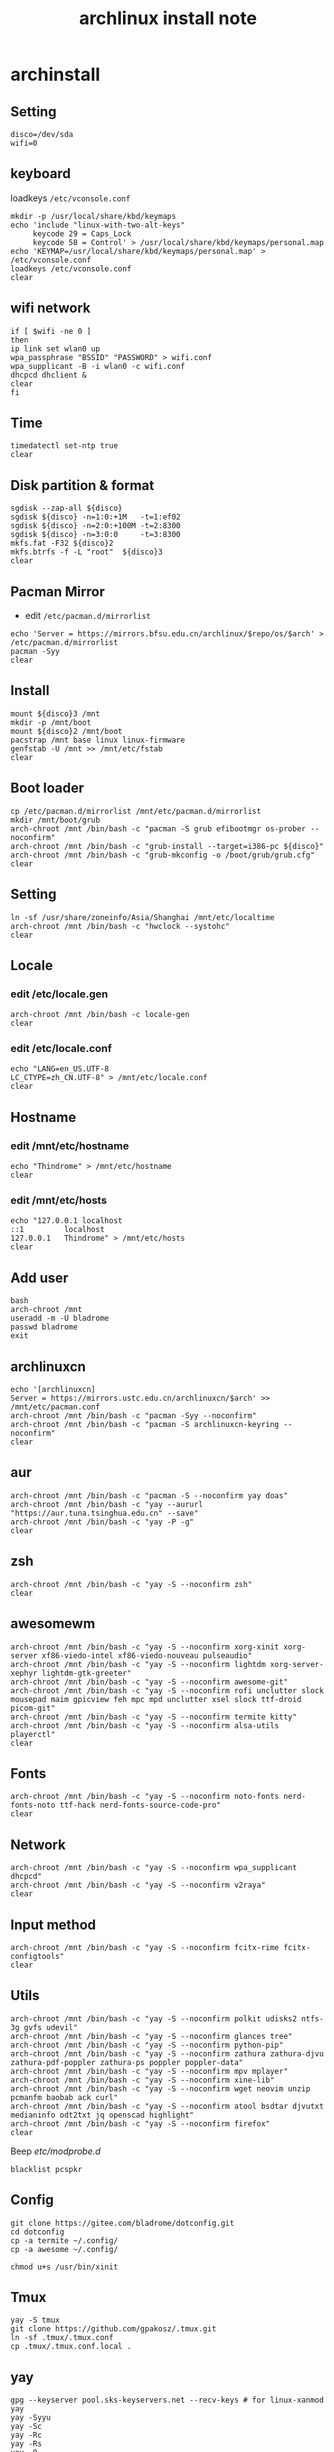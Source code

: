 #+TITLE: archlinux install note

* archinstall
:PROPERTIES:
:header-args: :tangle archpackages/install.sh
:END:
** Setting
#+begin_src shell
disco=/dev/sda
wifi=0
#+end_src
** keyboard
loadkeys =/etc/vconsole.conf=
#+begin_src shell
mkdir -p /usr/local/share/kbd/keymaps
echo 'include "linux-with-two-alt-keys"
     keycode 29 = Caps_Lock
     keycode 58 = Control' > /usr/local/share/kbd/keymaps/personal.map
echo 'KEYMAP=/usr/local/share/kbd/keymaps/personal.map' > /etc/vconsole.conf
loadkeys /etc/vconsole.conf
clear
#+end_src
** wifi network
#+begin_src shell
if [ $wifi -ne 0 ]
then
ip link set wlan0 up
wpa_passphrase "BSSID" "PASSWORD" > wifi.conf
wpa_supplicant -B -i wlan0 -c wifi.conf
dhcpcd dhclient &
clear
fi
#+end_src
** Time
#+begin_src shell
timedatectl set-ntp true
clear
#+end_src
** Disk partition & format
#+begin_src shell
sgdisk --zap-all ${disco}
sgdisk ${disco} -n=1:0:+1M   -t=1:ef02
sgdisk ${disco} -n=2:0:+100M -t=2:8300
sgdisk ${disco} -n=3:0:0     -t=3:8300
mkfs.fat -F32 ${disco}2
mkfs.btrfs -f -L "root"  ${disco}3
clear
#+end_src
** Pacman Mirror
- edit =/etc/pacman.d/mirrorlist=
#+begin_src shell
echo 'Server = https://mirrors.bfsu.edu.cn/archlinux/$repo/os/$arch' > /etc/pacman.d/mirrorlist
pacman -Syy
clear
#+end_src
** Install
#+begin_src shell
mount ${disco}3 /mnt
mkdir -p /mnt/boot
mount ${disco}2 /mnt/boot
pacstrap /mnt base linux linux-firmware
genfstab -U /mnt >> /mnt/etc/fstab
clear
#+end_src
** Boot loader
#+begin_src shell
cp /etc/pacman.d/mirrorlist /mnt/etc/pacman.d/mirrorlist
mkdir /mnt/boot/grub
arch-chroot /mnt /bin/bash -c "pacman -S grub efibootmgr os-prober --noconfirm"
arch-chroot /mnt /bin/bash -c "grub-install --target=i386-pc ${disco}"
arch-chroot /mnt /bin/bash -c "grub-mkconfig -o /boot/grub/grub.cfg"
clear
#+end_src
** Setting
#+begin_src shell
ln -sf /usr/share/zoneinfo/Asia/Shanghai /mnt/etc/localtime
arch-chroot /mnt /bin/bash -c "hwclock --systohc"
clear
#+end_src
** Locale
*** edit /etc/locale.gen
#+begin_src shell
arch-chroot /mnt /bin/bash -c locale-gen
clear
#+end_src
*** edit /etc/locale.conf
#+begin_src shell
echo "LANG=en_US.UTF-8
LC_CTYPE=zh_CN.UTF-8" > /mnt/etc/locale.conf
clear
#+end_src
** Hostname
*** edit /mnt/etc/hostname
#+begin_src shell
echo "Thindrome" > /mnt/etc/hostname
clear
#+end_src
*** edit /mnt/etc/hosts
#+begin_src shell
echo "127.0.0.1	localhost
::1 		localhost
127.0.0.1	Thindrome" > /mnt/etc/hosts
clear
#+end_src

** Add user
#+begin_src shell :tangle no
bash
arch-chroot /mnt
useradd -m -U bladrome
passwd bladrome
exit
#+end_src

** archlinuxcn
#+begin_src shell
echo '[archlinuxcn]
Server = https://mirrors.ustc.edu.cn/archlinuxcn/$arch' >> /mnt/etc/pacman.conf
arch-chroot /mnt /bin/bash -c "pacman -Syy --noconfirm"
arch-chroot /mnt /bin/bash -c "pacman -S archlinuxcn-keyring --noconfirm"
clear
#+end_src
** aur
#+begin_src shell
arch-chroot /mnt /bin/bash -c "pacman -S --noconfirm yay doas"
arch-chroot /mnt /bin/bash -c "yay --aururl "https://aur.tuna.tsinghua.edu.cn" --save"
arch-chroot /mnt /bin/bash -c "yay -P -g"
clear
#+end_src

#+RESULTS:

** zsh
#+begin_src shell
arch-chroot /mnt /bin/bash -c "yay -S --noconfirm zsh"
clear
#+end_src

** awesomewm
#+begin_src shell
arch-chroot /mnt /bin/bash -c "yay -S --noconfirm xorg-xinit xorg-server xf86-viedo-intel xf86-viedo-nouveau pulseaudio"
arch-chroot /mnt /bin/bash -c "yay -S --noconfirm lightdm xorg-server-xephyr lightdm-gtk-greeter"
arch-chroot /mnt /bin/bash -c "yay -S --noconfirm awesome-git"
arch-chroot /mnt /bin/bash -c "yay -S --noconfirm rofi unclutter slock mousepad maim gpicview feh mpc mpd unclutter xsel slock ttf-droid picom-git"
arch-chroot /mnt /bin/bash -c "yay -S --noconfirm termite kitty"
arch-chroot /mnt /bin/bash -c "yay -S --noconfirm alsa-utils playerctl"
clear
#+end_src

** Fonts
#+begin_src shell
arch-chroot /mnt /bin/bash -c "yay -S --noconfirm noto-fonts nerd-fonts-noto ttf-hack nerd-fonts-source-code-pro"
clear
#+end_src

** Network

#+begin_src shell
arch-chroot /mnt /bin/bash -c "yay -S --noconfirm wpa_supplicant dhcpcd"
arch-chroot /mnt /bin/bash -c "yay -S --noconfirm v2raya"
clear
#+end_src

** Input method
#+begin_src shell
arch-chroot /mnt /bin/bash -c "yay -S --noconfirm fcitx-rime fcitx-configtools"
clear
#+end_src
** Utils
#+begin_src shell
arch-chroot /mnt /bin/bash -c "yay -S --noconfirm polkit udisks2 ntfs-3g gvfs udevil"
arch-chroot /mnt /bin/bash -c "yay -S --noconfirm glances tree"
arch-chroot /mnt /bin/bash -c "yay -S --noconfirm python-pip"
arch-chroot /mnt /bin/bash -c "yay -S --noconfirm zathura zathura-djvu zathura-pdf-poppler zathura-ps poppler poppler-data"
arch-chroot /mnt /bin/bash -c "yay -S --noconfirm mpv mplayer"
arch-chroot /mnt /bin/bash -c "yay -S --noconfirm xine-lib"
arch-chroot /mnt /bin/bash -c "yay -S --noconfirm wget neovim unzip  pcmanfm baobab ack curl"
arch-chroot /mnt /bin/bash -c "yay -S --noconfirm atool bsdtar djvutxt medianinfo odt2txt jq openscad highlight"
arch-chroot /mnt /bin/bash -c "yay -S --noconfirm firefox"
clear
#+end_src

Beep /etc/modprobe.d/
#+begin_src
blacklist pcspkr
#+end_src


** Config
#+begin_src
git clone https://gitee.com/bladrome/dotconfig.git
cd dotconfig
cp -a termite ~/.config/
cp -a awesome ~/.config/

chmod u+s /usr/bin/xinit
#+end_src


** Tmux
#+begin_src
yay -S tmux
git clone https://github.com/gpakosz/.tmux.git
ln -sf .tmux/.tmux.conf
cp .tmux/.tmux.conf.local .
#+end_src

** yay
#+BEGIN_SRC
gpg --keyserver pool.sks-keyservers.net --recv-keys # for linux-xanmod
yay
yay -Syyu
yay -Sc
yay -Rc
yay -Rs
yay -Q
yay -Qe
yay -Qdt
#+END_SRC
